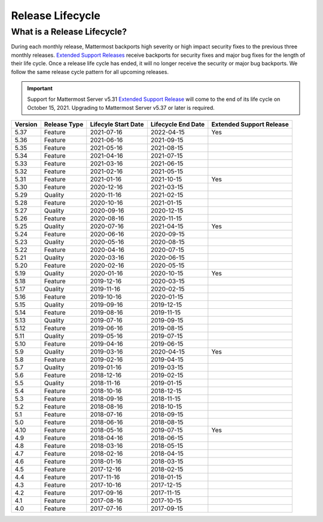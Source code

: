 Release Lifecycle
==================

What is a Release Lifecycle?
-----------------------------

During each monthly release, Mattermost backports high severity or high impact security fixes to the previous three monthly releases. `Extended Support Releases <https://docs.mattermost.com/upgrade/extended-support-release.html>`_ receive backports for security fixes and major bug fixes for the length of their life cycle.  Once a release life cycle has ended, it will no longer receive the security or major bug backports. We follow the same release cycle pattern for all upcoming releases.

.. important::

  Support for Mattermost Server v5.31 `Extended Support Release <https://docs.mattermost.com/upgrade/extended-support-release.html>`_ will come to the end of its life cycle on October 15, 2021. Upgrading to Mattermost Server v5.37 or later is required.

+-------------+-----------------------+--------------------------+--------------------------+--------------------------+
| Version     | Release Type          | Lifecyle Start Date      | Lifecycle End Date       | Extended Support Release |
+=============+=======================+==========================+==========================+==========================+
| 5.37        | Feature               |  2021-07-16              | 2022-04-15               | Yes                      |
+-------------+-----------------------+--------------------------+--------------------------+--------------------------+
| 5.36        | Feature               |  2021-06-16              | 2021-09-15               |                          |
+-------------+-----------------------+--------------------------+--------------------------+--------------------------+
| 5.35        | Feature               |  2021-05-16              | 2021-08-15               |                          |
+-------------+-----------------------+--------------------------+--------------------------+--------------------------+
| 5.34        | Feature               |  2021-04-16              | 2021-07-15               |                          |
+-------------+-----------------------+--------------------------+--------------------------+--------------------------+
| 5.33        | Feature               |  2021-03-16              | 2021-06-15               |                          |
+-------------+-----------------------+--------------------------+--------------------------+--------------------------+
| 5.32        | Feature               |  2021-02-16              | 2021-05-15               |                          |
+-------------+-----------------------+--------------------------+--------------------------+--------------------------+
| 5.31        | Feature               |  2021-01-16              | 2021-10-15               | Yes                      |
+-------------+-----------------------+--------------------------+--------------------------+--------------------------+
| 5.30        | Feature               |  2020-12-16              | 2021-03-15               |                          |
+-------------+-----------------------+--------------------------+--------------------------+--------------------------+
| 5.29        | Quality               |  2020-11-16              | 2021-02-15               |                          |
+-------------+-----------------------+--------------------------+--------------------------+--------------------------+
| 5.28        | Feature               |  2020-10-16              | 2021-01-15               |                          |
+-------------+-----------------------+--------------------------+--------------------------+--------------------------+
| 5.27        | Quality               |  2020-09-16              | 2020-12-15               |                          |
+-------------+-----------------------+--------------------------+--------------------------+--------------------------+
| 5.26        | Feature               |  2020-08-16              | 2020-11-15               |                          |
+-------------+-----------------------+--------------------------+--------------------------+--------------------------+
| 5.25        | Quality               |  2020-07-16              | 2021-04-15               | Yes                      |
+-------------+-----------------------+--------------------------+--------------------------+--------------------------+
| 5.24        | Feature               |  2020-06-16              | 2020-09-15               |                          |
+-------------+-----------------------+--------------------------+--------------------------+--------------------------+
| 5.23        | Quality               |  2020-05-16              | 2020-08-15               |                          |
+-------------+-----------------------+--------------------------+--------------------------+--------------------------+
| 5.22        | Feature               |  2020-04-16              | 2020-07-15               |                          |
+-------------+-----------------------+--------------------------+--------------------------+--------------------------+
| 5.21        | Quality               |  2020-03-16              | 2020-06-15               |                          |
+-------------+-----------------------+--------------------------+--------------------------+--------------------------+
| 5.20        | Feature               |  2020-02-16              | 2020-05-15               |                          |
+-------------+-----------------------+--------------------------+--------------------------+--------------------------+
| 5.19        | Quality               |  2020-01-16              | 2020-10-15               | Yes                      |
+-------------+-----------------------+--------------------------+--------------------------+--------------------------+
| 5.18        | Feature               |  2019-12-16              | 2020-03-15               |                          |
+-------------+-----------------------+--------------------------+--------------------------+--------------------------+
| 5.17        | Quality               |  2019-11-16              | 2020-02-15               |                          |
+-------------+-----------------------+--------------------------+--------------------------+--------------------------+
| 5.16        | Feature               |  2019-10-16              | 2020-01-15               |                          |
+-------------+-----------------------+--------------------------+--------------------------+--------------------------+
| 5.15        | Quality               |  2019-09-16              | 2019-12-15               |                          |
+-------------+-----------------------+--------------------------+--------------------------+--------------------------+
| 5.14        | Feature               |  2019-08-16              | 2019-11-15               |                          |
+-------------+-----------------------+--------------------------+--------------------------+--------------------------+
| 5.13        | Quality               |  2019-07-16              | 2019-09-15               |                          |
+-------------+-----------------------+--------------------------+--------------------------+--------------------------+
| 5.12        | Feature               |  2019-06-16              | 2019-08-15               |                          |
+-------------+-----------------------+--------------------------+--------------------------+--------------------------+
| 5.11        | Quality               |  2019-05-16              | 2019-07-15               |                          |
+-------------+-----------------------+--------------------------+--------------------------+--------------------------+
| 5.10        | Feature               |  2019-04-16              | 2019-06-15               |                          |
+-------------+-----------------------+--------------------------+--------------------------+--------------------------+
| 5.9         | Quality               |  2019-03-16              | 2020-04-15               | Yes                      |
+-------------+-----------------------+--------------------------+--------------------------+--------------------------+
| 5.8         | Feature               |  2019-02-16              | 2019-04-15               |                          |
+-------------+-----------------------+--------------------------+--------------------------+--------------------------+
| 5.7         | Quality               |  2019-01-16              | 2019-03-15               |                          |
+-------------+-----------------------+--------------------------+--------------------------+--------------------------+
| 5.6         | Feature               |  2018-12-16              | 2019-02-15               |                          |
+-------------+-----------------------+--------------------------+--------------------------+--------------------------+
| 5.5         | Quality               |  2018-11-16              | 2019-01-15               |                          |
+-------------+-----------------------+--------------------------+--------------------------+--------------------------+
| 5.4         | Feature               |  2018-10-16              | 2018-12-15               |                          |
+-------------+-----------------------+--------------------------+--------------------------+--------------------------+
| 5.3         | Feature               |  2018-09-16              | 2018-11-15               |                          |
+-------------+-----------------------+--------------------------+--------------------------+--------------------------+
| 5.2         | Feature               |  2018-08-16              | 2018-10-15               |                          |
+-------------+-----------------------+--------------------------+--------------------------+--------------------------+
| 5.1         | Feature               |  2018-07-16              | 2018-09-15               |                          |
+-------------+-----------------------+--------------------------+--------------------------+--------------------------+
| 5.0         | Feature               |  2018-06-16              | 2018-08-15               |                          |
+-------------+-----------------------+--------------------------+--------------------------+--------------------------+
| 4.10        | Feature               |  2018-05-16              | 2019-07-15               | Yes                      |
+-------------+-----------------------+--------------------------+--------------------------+--------------------------+
| 4.9         | Feature               |  2018-04-16              | 2018-06-15               |                          |
+-------------+-----------------------+--------------------------+--------------------------+--------------------------+
| 4.8         | Feature               |  2018-03-16              | 2018-05-15               |                          |
+-------------+-----------------------+--------------------------+--------------------------+--------------------------+
| 4.7         | Feature               |  2018-02-16              | 2018-04-15               |                          |
+-------------+-----------------------+--------------------------+--------------------------+--------------------------+
| 4.6         | Feature               |  2018-01-16              | 2018-03-15               |                          |
+-------------+-----------------------+--------------------------+--------------------------+--------------------------+
| 4.5         | Feature               |  2017-12-16              | 2018-02-15               |                          | 
+-------------+-----------------------+--------------------------+--------------------------+--------------------------+
| 4.4         | Feature               |  2017-11-16              | 2018-01-15               |                          |
+-------------+-----------------------+--------------------------+--------------------------+--------------------------+
| 4.3         | Feature               |  2017-10-16              | 2017-12-15               |                          |
+-------------+-----------------------+--------------------------+--------------------------+--------------------------+
| 4.2         | Feature               |  2017-09-16              | 2017-11-15               |                          |
+-------------+-----------------------+--------------------------+--------------------------+--------------------------+
| 4.1         | Feature               |  2017-08-16              | 2017-10-15               |                          |
+-------------+-----------------------+--------------------------+--------------------------+--------------------------+
| 4.0         | Feature               |  2017-07-16              | 2017-09-15               |                          |
+-------------+-----------------------+--------------------------+--------------------------+--------------------------+

